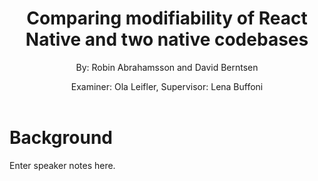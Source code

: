 #+TITLE: Comparing modifiability of React Native and two native codebases
#+AUTHOR: By: Robin Abrahamsson and David Berntsen
#+EMAIL: robab960@student.liu.se davbe067@student.liu.se
#+DATE: Examiner: Ola Leifler, Supervisor: Lena Buffoni

#+REVEAL_ROOT: http://cdn.jsdelivr.net/reveal.js/3.0.0/
#+REVEAL_PLUGINS: (notes)

#+REVEAL_THEME: black
#+REVEAL_TRANS: default

#+REVEAL_POSTAMBLE: <p> Created by Robin Abrahamsson and David Berntsen. </p>
#+REVEAL_PLUGINS: (markdown notes)

#+OPTIONS: reveal_center:t reveal_progress:t reveal_history:nil reveal_control:nil
#+OPTIONS: reveal_rolling_links:t reveal_keyboard:t reveal_overview:t num:nil
#+OPTIONS: reveal_width:1200 reveal_height:800
#+OPTIONS: toc:1
#+OPTIONS: reveal_title_slide:"<h1>%t</h1><p>%a</p><p>%d</p>"

* Background

#+BEGIN_NOTES
  Enter speaker notes here.
#+END_NOTES
* 
